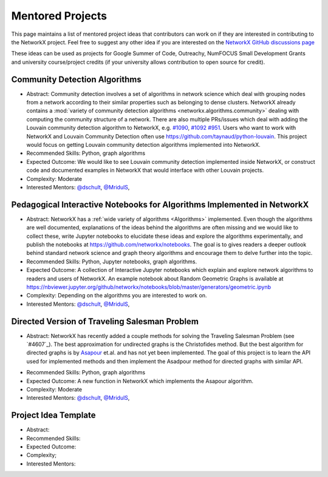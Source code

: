 Mentored Projects
==================

This page maintains a list of mentored project ideas that contributors can work
on if they are interested in contributing to the NetworkX project. Feel free to
suggest any other idea if you are interested on the
`NetworkX GitHub discussions page <https://github.com/networkx/networkx/discussions>`__

These ideas can be used as projects for Google Summer of Code, Outreachy,
NumFOCUS Small Development Grants and university course/project credits (if
your university allows contribution to open source for credit).


Community Detection Algorithms
--------------------------------

- Abstract: Community detection involves a set of algorithms in network science which
  deal with grouping nodes from a network according to their similar properties
  such as belonging to dense clusters. NetworkX already contains a
  :mod:`variety of community detection algorithms <networkx.algorithms.community>`
  dealing with computing the community structure of a network. There are also
  multiple PRs/issues which deal with adding the Louvain community detection
  algorithm to NetworkX, e.g. `#1090`_, `#1092`_ `#951`_. Users who want to work with
  NetworkX and Louvain Community Detection often use
  https://github.com/taynaud/python-louvain. This project would focus on getting
  Louvain community detection algorithms implemented into NetworkX.

- Recommended Skills: Python, graph algorithms

- Expected Outcome: We would like to see Louvain community detection
  implemented inside NetworkX, or construct code and documented examples
  in NetworkX that would interface with other Louvain projects.

- Complexity: Moderate

- Interested Mentors: `@dschult <https://github.com/dschult/>`__,
  `@MridulS <https://github.com/MridulS/>`__,

.. _#1090: https://github.com/networkx/networkx/pull/1090
.. _#1092: https://github.com/networkx/networkx/pull/1092
.. _#951: https://github.com/networkx/networkx/issues/951


Pedagogical Interactive Notebooks for Algorithms Implemented in NetworkX
------------------------------------------------------------------------

- Abstract: NetworkX has a :ref:`wide variety of algorithms <Algorithms>`
  implemented. Even though the algorithms are well documented, explanations of
  the ideas behind the algorithms are often missing and we would like to
  collect these, write Jupyter notebooks to elucidate these ideas and explore
  the algorithms experimentally, and publish the notebooks at
  https://github.com/networkx/notebooks. The goal is to gives readers a
  deeper outlook behind standard network science and graph theory algorithms
  and encourage them to delve further into the topic.

- Recommended Skills: Python, Jupyter notebooks, graph algorithms.

- Expected Outcome: A collection of Interactive Jupyter notebooks which
  explain and explore network algorithms to readers and users of NetworkX.
  An example notebook about Random Geometric Graphs is available at
  https://nbviewer.jupyter.org/github/networkx/notebooks/blob/master/generators/geometric.ipynb

- Complexity: Depending on the algorithms you are interested to work on.

- Interested Mentors: `@dschult <https://github.com/dschult/>`__,
  `@MridulS <https://github.com/MridulS/>`__,

Directed Version of Traveling Salesman Problem
----------------------------------------------

- Abstract: NetworkX has recently added a couple methods for solving
  the Traveling Salesman Problem (see `#4607`_). The best approximation
  for undirected graphs is the Christofides method. But the best algorithm
  for directed graphs is by `Asapour`_ et.al. and has not yet been implemented.
  The goal of this project is to learn the API used for implemented methods
  and then implement the Asadpour method for directed graphs with similar API.

.. _#1090: https://github.com/networkx/networkx/pull/1090
.. _Asapour: http://www.cs.cmu.edu/~odonnell/hits09/asadpour-goemans-madry-oveis-gharan-saberi-ATSP.pdf

- Recommended Skills: Python, graph algorithms

- Expected Outcome: A new function in NetworkX which implements the Asapour algorithm.

- Complexity: Moderate

- Interested Mentors: `@dschult <https://github.com/dschult/>`__,
  `@MridulS <https://github.com/MridulS/>`__,

.. _#1090: https://github.com/networkx/networkx/pull/1090
.. _Asapour: http://www.cs.cmu.edu/~odonnell/hits09/asadpour-goemans-madry-oveis-gharan-saberi-ATSP.pdf


Project Idea Template
---------------------

- Abstract:

- Recommended Skills:

- Expected Outcome:

- Complexity;

- Interested Mentors:

